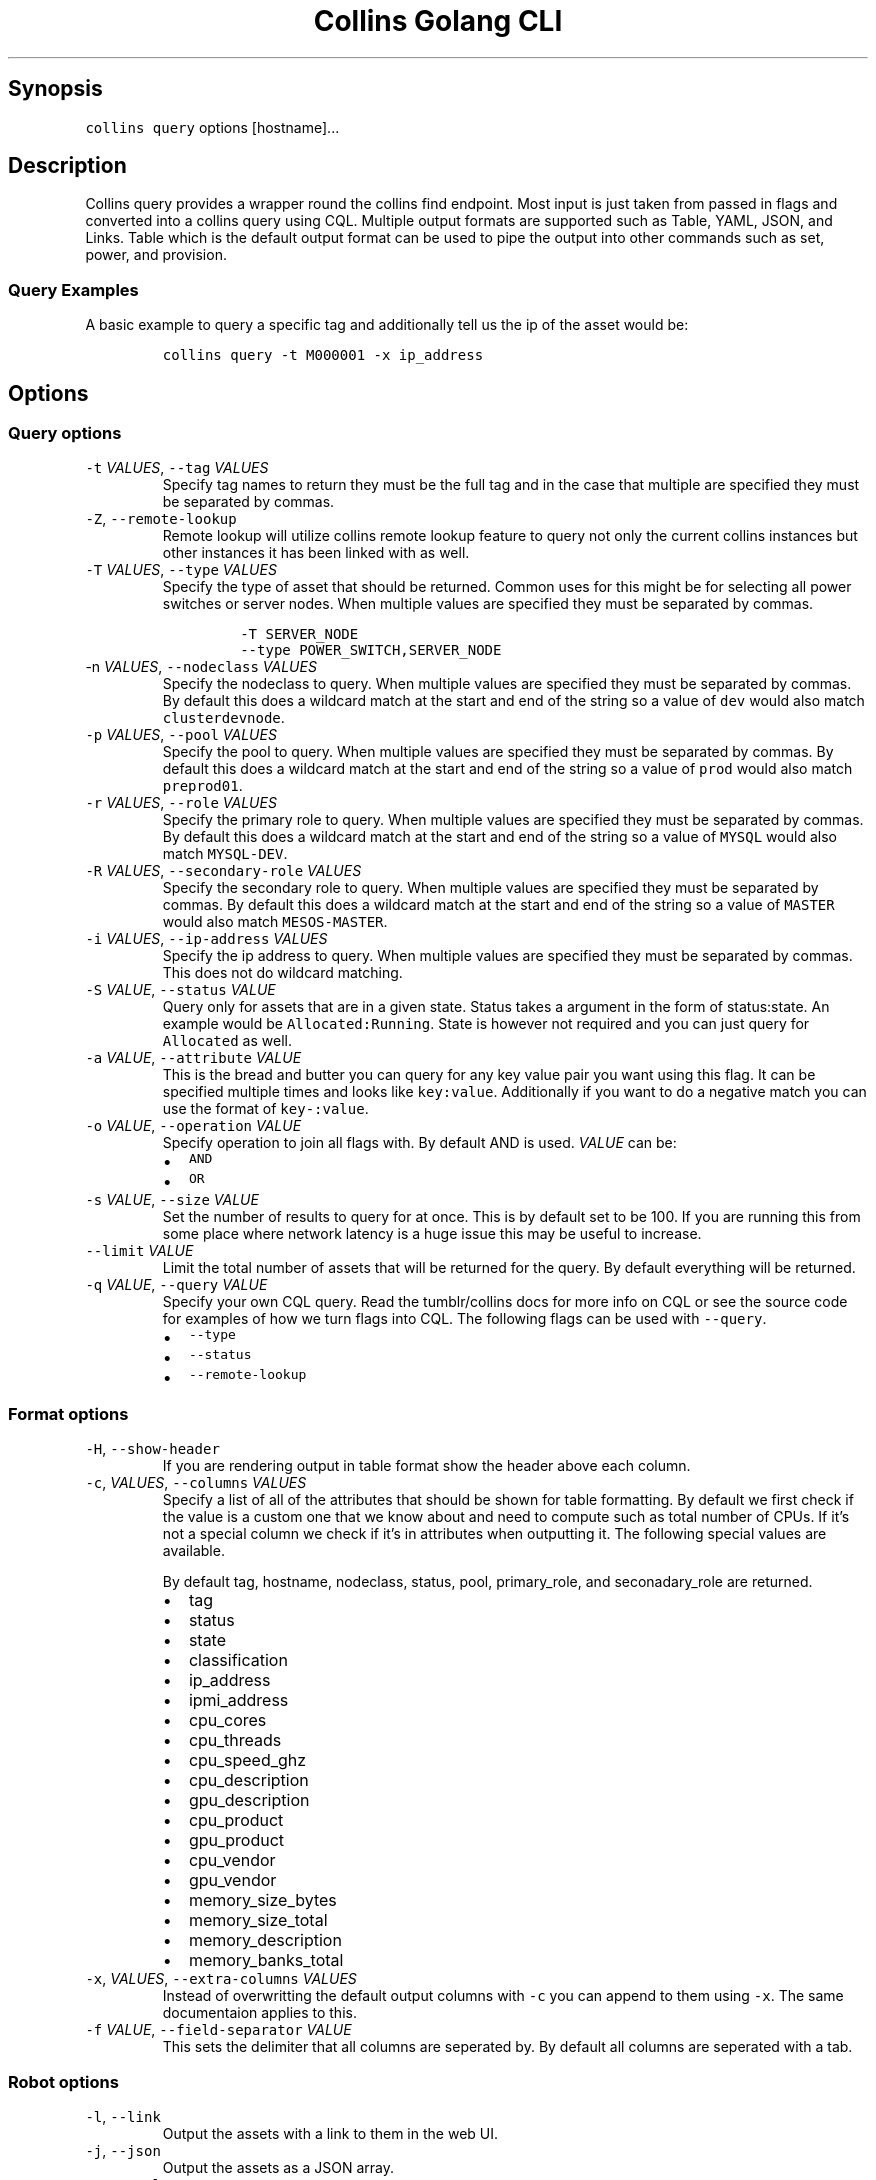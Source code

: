 .\" Automatically generated by Pandoc 2.6
.\"
.TH "Collins Golang CLI" "" "February 12, 2019" "" ""
.hy
.SH Synopsis
.PP
\f[C]collins query\f[R] options [hostname]\&...
.SH Description
.PP
Collins query provides a wrapper round the collins find endpoint.
Most input is just taken from passed in flags and converted into a
collins query using CQL.
Multiple output formats are supported such as Table, YAML, JSON, and
Links.
Table which is the default output format can be used to pipe the output
into other commands such as set, power, and provision.
.SS Query Examples
.PP
A basic example to query a specific tag and additionally tell us the ip
of the asset would be:
.IP
.nf
\f[C]
collins query -t M000001 -x ip_address
\f[R]
.fi
.SH Options
.SS Query options
.TP
.B \f[C]-t\f[R] \f[I]VALUES\f[R], \f[C]--tag\f[R] \f[I]VALUES\f[R]
Specify tag names to return they must be the full tag and in the case
that multiple are specified they must be separated by commas.
.TP
.B \f[C]-Z\f[R], \f[C]--remote-lookup\f[R]
Remote lookup will utilize collins remote lookup feature to query not
only the current collins instances but other instances it has been
linked with as well.
.TP
.B \f[C]-T\f[R] \f[I]VALUES\f[R], \f[C]--type\f[R] \f[I]VALUES\f[R]
Specify the type of asset that should be returned.
Common uses for this might be for selecting all power switches or server
nodes.
When multiple values are specified they must be separated by commas.
.RS
.IP
.nf
\f[C]
-T SERVER_NODE
--type POWER_SWITCH,SERVER_NODE
\f[R]
.fi
.RE
.TP
.B \f[C]-n\f[R] \f[I]VALUES\f[R], \f[C]--nodeclass\f[R] \f[I]VALUES\f[R]
Specify the nodeclass to query.
When multiple values are specified they must be separated by commas.
By default this does a wildcard match at the start and end of the string
so a value of \f[C]dev\f[R] would also match \f[C]clusterdevnode\f[R].
.TP
.B \f[C]-p\f[R] \f[I]VALUES\f[R], \f[C]--pool\f[R] \f[I]VALUES\f[R]
Specify the pool to query.
When multiple values are specified they must be separated by commas.
By default this does a wildcard match at the start and end of the string
so a value of \f[C]prod\f[R] would also match \f[C]preprod01\f[R].
.TP
.B \f[C]-r\f[R] \f[I]VALUES\f[R], \f[C]--role\f[R] \f[I]VALUES\f[R]
Specify the primary role to query.
When multiple values are specified they must be separated by commas.
By default this does a wildcard match at the start and end of the string
so a value of \f[C]MYSQL\f[R] would also match \f[C]MYSQL-DEV\f[R].
.TP
.B \f[C]-R\f[R] \f[I]VALUES\f[R], \f[C]--secondary-role\f[R] \f[I]VALUES\f[R]
Specify the secondary role to query.
When multiple values are specified they must be separated by commas.
By default this does a wildcard match at the start and end of the string
so a value of \f[C]MASTER\f[R] would also match \f[C]MESOS-MASTER\f[R].
.TP
.B \f[C]-i\f[R] \f[I]VALUES\f[R], \f[C]--ip-address\f[R] \f[I]VALUES\f[R]
Specify the ip address to query.
When multiple values are specified they must be separated by commas.
This does not do wildcard matching.
.TP
.B \f[C]-S\f[R] \f[I]VALUE\f[R], \f[C]--status\f[R] \f[I]VALUE\f[R]
Query only for assets that are in a given state.
Status takes a argument in the form of status:state.
An example would be \f[C]Allocated:Running\f[R].
State is however not required and you can just query for
\f[C]Allocated\f[R] as well.
.TP
.B \f[C]-a\f[R] \f[I]VALUE\f[R], \f[C]--attribute\f[R] \f[I]VALUE\f[R]
This is the bread and butter you can query for any key value pair you
want using this flag.
It can be specified multiple times and looks like \f[C]key:value\f[R].
Additionally if you want to do a negative match you can use the format
of \f[C]key-:value\f[R].
.TP
.B \f[C]-o\f[R] \f[I]VALUE\f[R], \f[C]--operation\f[R] \f[I]VALUE\f[R]
Specify operation to join all flags with.
By default AND is used.
\f[I]VALUE\f[R] can be:
.RS
.IP \[bu] 2
\f[C]AND\f[R]
.IP \[bu] 2
\f[C]OR\f[R]
.RE
.TP
.B \f[C]-s\f[R] \f[I]VALUE\f[R], \f[C]--size\f[R] \f[I]VALUE\f[R]
Set the number of results to query for at once.
This is by default set to be 100.
If you are running this from some place where network latency is a huge
issue this may be useful to increase.
.TP
.B \f[C]--limit\f[R] \f[I]VALUE\f[R]
Limit the total number of assets that will be returned for the query.
By default everything will be returned.
.TP
.B \f[C]-q\f[R] \f[I]VALUE\f[R], \f[C]--query\f[R] \f[I]VALUE\f[R]
Specify your own CQL query.
Read the tumblr/collins docs for more info on CQL or see the source code
for examples of how we turn flags into CQL.
The following flags can be used with \f[C]--query\f[R].
.RS
.IP \[bu] 2
\f[C]--type\f[R]
.IP \[bu] 2
\f[C]--status\f[R]
.IP \[bu] 2
\f[C]--remote-lookup\f[R]
.RE
.SS Format options
.TP
.B \f[C]-H\f[R], \f[C]--show-header\f[R]
If you are rendering output in table format show the header above each
column.
.TP
.B \f[C]-c\f[R], \f[I]VALUES\f[R], \f[C]--columns\f[R] \f[I]VALUES\f[R]
Specify a list of all of the attributes that should be shown for table
formatting.
By default we first check if the value is a custom one that we know
about and need to compute such as total number of CPUs.
If it\[cq]s not a special column we check if it\[cq]s in attributes when
outputting it.
The following special values are available.
.RS
.PP
By default tag, hostname, nodeclass, status, pool, primary_role, and
seconadary_role are returned.
.IP \[bu] 2
tag
.IP \[bu] 2
status
.IP \[bu] 2
state
.IP \[bu] 2
classification
.IP \[bu] 2
ip_address
.IP \[bu] 2
ipmi_address
.IP \[bu] 2
cpu_cores
.IP \[bu] 2
cpu_threads
.IP \[bu] 2
cpu_speed_ghz
.IP \[bu] 2
cpu_description
.IP \[bu] 2
gpu_description
.IP \[bu] 2
cpu_product
.IP \[bu] 2
gpu_product
.IP \[bu] 2
cpu_vendor
.IP \[bu] 2
gpu_vendor
.IP \[bu] 2
memory_size_bytes
.IP \[bu] 2
memory_size_total
.IP \[bu] 2
memory_description
.IP \[bu] 2
memory_banks_total
.RE
.TP
.B \f[C]-x\f[R], \f[I]VALUES\f[R], \f[C]--extra-columns\f[R] \f[I]VALUES\f[R]
Instead of overwritting the default output columns with \f[C]-c\f[R] you
can append to them using \f[C]-x\f[R].
The same documentaion applies to this.
.TP
.B \f[C]-f\f[R] \f[I]VALUE\f[R], \f[C]--field-separator\f[R] \f[I]VALUE\f[R]
This sets the delimiter that all columns are seperated by.
By default all columns are seperated with a tab.
.SS Robot options
.TP
.B \f[C]-l\f[R], \f[C]--link\f[R]
Output the assets with a link to them in the web UI.
.TP
.B \f[C]-j\f[R], \f[C]--json\f[R]
Output the assets as a JSON array.
.TP
.B \f[C]-y\f[R], \f[C]--yaml\f[R]
Output the assets as a YAML array.
.SH AUTHORS
Michael Schuett.
